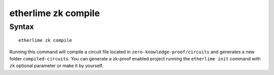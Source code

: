 etherlime zk compile
*****************

Syntax
------

::

    etherlime zk compile

Running this command will compile a circuit file located in ``zero-knowledge-proof/circuits`` and generates a new folder ``compiled-circuits``. You can generate a zk-proof enabled project running the ``etherlime init`` command with ``zk`` optional parameter or make it by yourself.